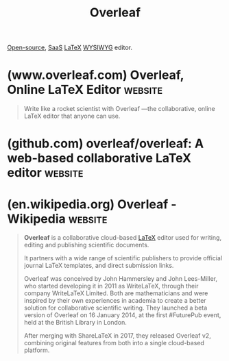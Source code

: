 :PROPERTIES:
:ID:       110cad27-318a-47d0-82e6-fdf39388bb2f
:END:
#+title: Overleaf
#+filetags: :typesetting:latex:open_source:software:

[[id:a3c19488-876c-4b17-81c0-67b9c7fc64ee][Open-source]], [[id:48eb0495-be6d-4192-afa1-e1be5330070b][SaaS]] [[id:669335f2-8499-4ee6-b6b8-317c0c4f96ed][LaTeX]] [[id:e4458b32-801d-48b8-8fa5-b021c7406e2d][WYSIWYG]] editor.
* (www.overleaf.com) Overleaf, Online LaTeX Editor                  :website:
:PROPERTIES:
:ID:       77d17fca-fcac-429e-a0ee-d7d5ffd6cb9c
:ROAM_REFS: https://www.overleaf.com/
:END:

#+begin_quote
  Write like a rocket scientist with Overleaf —the collaborative, online LaTeX editor that anyone can use.
#+end_quote
* (github.com) overleaf/overleaf: A web-based collaborative LaTeX editor :website:
:PROPERTIES:
:ID:       fdacbcc1-3f17-401b-a1e7-06a1ec90f5d0
:ROAM_REFS: https://github.com/overleaf/overleaf/
:END:

#+begin_quote
  **** An open-source online real-time collaborative LaTeX editor.

  [[https://github.com/overleaf/overleaf/wiki][Wiki]] • [[https://www.overleaf.com/for/enterprises][Server Pro]] • [[https://github.com/overleaf/overleaf/#contributing][Contributing]] • [[https://mailchi.mp/overleaf.com/community-edition-and-server-pro][Mailing List]] • [[https://github.com/overleaf/overleaf/#authors][Authors]] • [[https://github.com/overleaf/overleaf/#license][License]]

  ** Community Edition

  [[https://www.overleaf.com/][Overleaf]] is an open-source online real-time collaborative LaTeX editor.  We run a hosted version at [[https://www.overleaf.com/][www.overleaf.com]], but you can also run your own local version, and contribute to the development of Overleaf.

  ** Enterprise

  If you want help installing and maintaining Overleaf in your lab or workplace, we offer an officially supported version called [[https://www.overleaf.com/for/enterprises][Overleaf Server Pro]].  It also includes more features for security (SSO with LDAP or SAML), administration and collaboration (e.g. tracked changes). [[https://www.overleaf.com/for/enterprises][Find out more!]]
#+end_quote
* (en.wikipedia.org) Overleaf - Wikipedia                           :website:
:PROPERTIES:
:ID:       1d44cbcc-6aeb-4888-95ac-6c091a9c0781
:ROAM_REFS: https://en.wikipedia.org/wiki/Overleaf
:END:

#+begin_quote
  *Overleaf* is a collaborative cloud-based [[https://en.wikipedia.org/wiki/LaTeX][LaTeX]] editor used for writing, editing and publishing scientific documents.

  It partners with a wide range of scientific publishers to provide official journal LaTeX templates, and direct submission links.

  Overleaf was conceived by John Hammersley and John Lees-Miller, who started developing it in 2011 as WriteLaTeX, through their company WriteLaTeX Limited.  Both are mathematicians and were inspired by their own experiences in academia to create a better solution for collaborative scientific writing.  They launched a beta version of Overleaf on 16 January 2014, at the first #FuturePub event, held at the British Library in London.

  After merging with ShareLaTeX in 2017, they released Overleaf v2, combining original features from both into a single cloud-based platform.
#+end_quote
